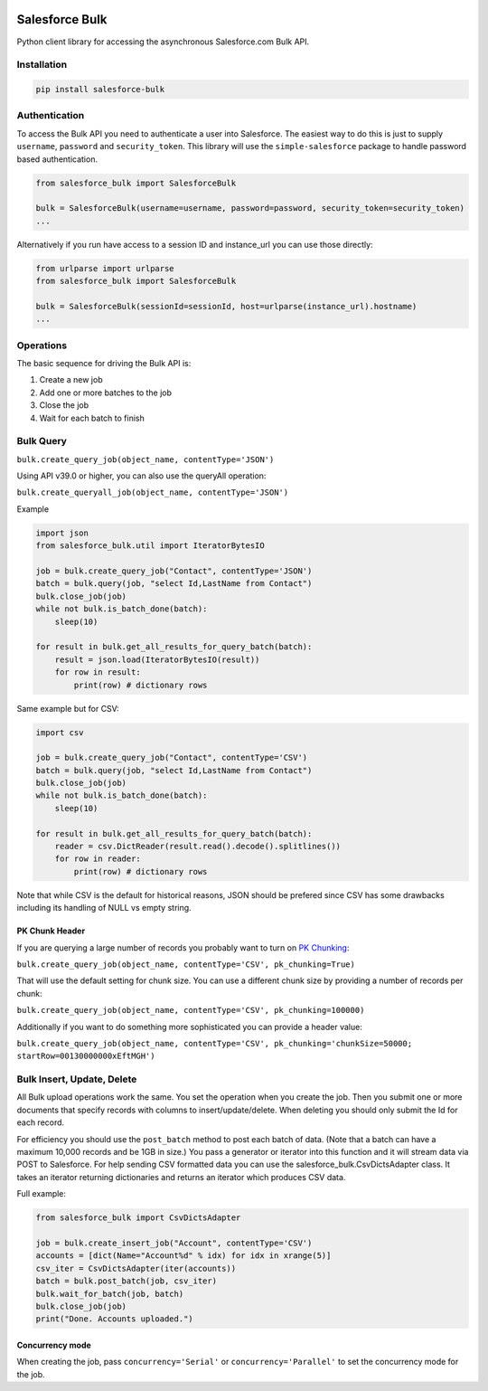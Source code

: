 .. figure:: https://github.com/heroku/salesforce-bulk/actions/workflows/sf-bulk-tests.yml/badge.svg?branch=main
    :alt: github-workflow-sf-bulk-tests-badge

Salesforce Bulk
===============

Python client library for accessing the asynchronous Salesforce.com Bulk
API.

Installation
------------
.. code-block:: bash

    pip install salesforce-bulk

Authentication
--------------

To access the Bulk API you need to authenticate a user into Salesforce.
The easiest way to do this is just to supply ``username``, ``password``
and ``security_token``. This library will use the ``simple-salesforce``
package to handle password based authentication.

.. code-block:: python

    from salesforce_bulk import SalesforceBulk

    bulk = SalesforceBulk(username=username, password=password, security_token=security_token)
    ...

Alternatively if you run have access to a session ID and instance\_url
you can use those directly:

.. code-block:: python

    from urlparse import urlparse
    from salesforce_bulk import SalesforceBulk

    bulk = SalesforceBulk(sessionId=sessionId, host=urlparse(instance_url).hostname)
    ...

Operations
----------

The basic sequence for driving the Bulk API is:

1. Create a new job
2. Add one or more batches to the job
3. Close the job
4. Wait for each batch to finish

Bulk Query
----------

``bulk.create_query_job(object_name, contentType='JSON')``

Using API v39.0 or higher, you can also use the queryAll operation:

``bulk.create_queryall_job(object_name, contentType='JSON')``

Example

.. code-block:: python

    import json
    from salesforce_bulk.util import IteratorBytesIO

    job = bulk.create_query_job("Contact", contentType='JSON')
    batch = bulk.query(job, "select Id,LastName from Contact")
    bulk.close_job(job)
    while not bulk.is_batch_done(batch):
        sleep(10)

    for result in bulk.get_all_results_for_query_batch(batch):
        result = json.load(IteratorBytesIO(result))
        for row in result:
            print(row) # dictionary rows

Same example but for CSV:

.. code-block:: python

    import csv
    
    job = bulk.create_query_job("Contact", contentType='CSV')
    batch = bulk.query(job, "select Id,LastName from Contact")
    bulk.close_job(job)
    while not bulk.is_batch_done(batch):
        sleep(10)

    for result in bulk.get_all_results_for_query_batch(batch):
        reader = csv.DictReader(result.read().decode().splitlines())
        for row in reader:
            print(row) # dictionary rows

Note that while CSV is the default for historical reasons, JSON should
be prefered since CSV has some drawbacks including its handling of NULL
vs empty string.

PK Chunk Header
^^^^^^^^^^^^^^^

If you are querying a large number of records you probably want to turn on `PK Chunking
<https://developer.salesforce.com/docs/atlas.en-us.api_asynch.meta/api_asynch/async_api_headers_enable_pk_chunking.htm>`_:

``bulk.create_query_job(object_name, contentType='CSV', pk_chunking=True)``

That will use the default setting for chunk size. You can use a different chunk size by providing a
number of records per chunk:

``bulk.create_query_job(object_name, contentType='CSV', pk_chunking=100000)``

Additionally if you want to do something more sophisticated you can provide a header value:

``bulk.create_query_job(object_name, contentType='CSV', pk_chunking='chunkSize=50000; startRow=00130000000xEftMGH')``

Bulk Insert, Update, Delete
---------------------------

All Bulk upload operations work the same. You set the operation when you
create the job. Then you submit one or more documents that specify
records with columns to insert/update/delete. When deleting you should
only submit the Id for each record.

For efficiency you should use the ``post_batch`` method to post each
batch of data. (Note that a batch can have a maximum 10,000 records and
be 1GB in size.) You pass a generator or iterator into this function and
it will stream data via POST to Salesforce. For help sending CSV
formatted data you can use the salesforce\_bulk.CsvDictsAdapter class.
It takes an iterator returning dictionaries and returns an iterator
which produces CSV data.

Full example:

.. code-block:: python

    from salesforce_bulk import CsvDictsAdapter

    job = bulk.create_insert_job("Account", contentType='CSV')
    accounts = [dict(Name="Account%d" % idx) for idx in xrange(5)]
    csv_iter = CsvDictsAdapter(iter(accounts))
    batch = bulk.post_batch(job, csv_iter)
    bulk.wait_for_batch(job, batch)
    bulk.close_job(job)
    print("Done. Accounts uploaded.")

Concurrency mode
^^^^^^^^^^^^^^^^

When creating the job, pass ``concurrency='Serial'`` or
``concurrency='Parallel'`` to set the concurrency mode for the job.
